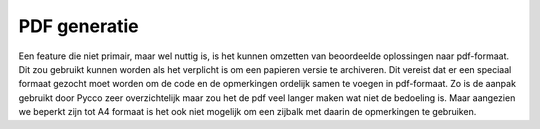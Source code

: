 =============
PDF generatie
=============

Een feature die niet primair, maar wel nuttig is, is het kunnen omzetten van beoordeelde oplossingen naar pdf-formaat.
Dit zou gebruikt kunnen worden als het verplicht is om een papieren versie te archiveren.
Dit vereist dat er een speciaal formaat gezocht moet worden om de code en de opmerkingen ordelijk samen te voegen in pdf-formaat.
Zo is de aanpak gebruikt door Pycco zeer overzichtelijk maar zou het de pdf veel langer maken wat niet de bedoeling is.
Maar aangezien we beperkt zijn tot A4 formaat is het ook niet mogelijk om een zijbalk met daarin de opmerkingen te gebruiken.